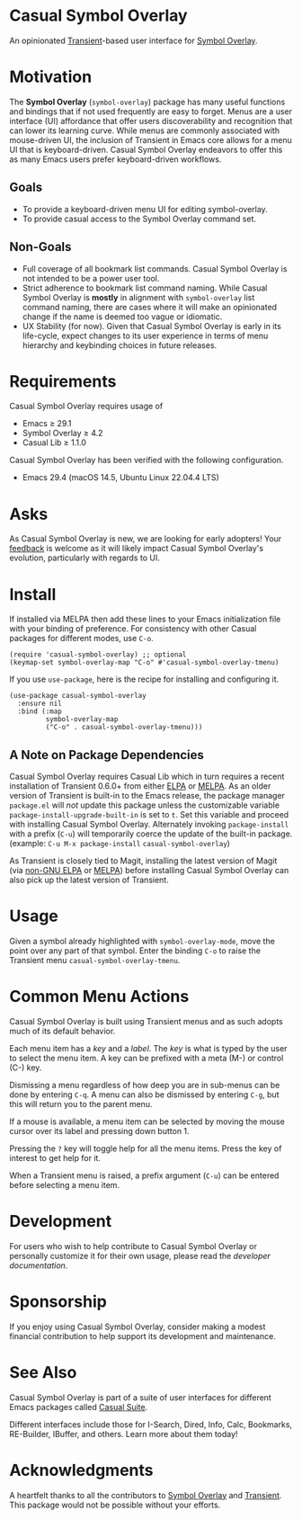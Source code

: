 * Casual Symbol Overlay
An opinionated [[https://github.com/magit/transient][Transient]]-based user interface for [[https://github.com/wolray/symbol-overlay][Symbol Overlay]].

[[file:docs/images/casual-symbol-overlay-screenshot.png]]

* Motivation

The *Symbol Overlay* (~symbol-overlay~) package has many useful functions and bindings that if not used frequently are easy to forget. Menus are a user interface (UI) affordance that offer users discoverability and recognition that can lower its learning curve. While menus are commonly associated with mouse-driven UI, the inclusion of Transient in Emacs core allows for a menu UI that is keyboard-driven. Casual Symbol Overlay endeavors to offer this as many Emacs users prefer keyboard-driven workflows.

** Goals
- To provide a keyboard-driven menu UI for editing symbol-overlay.
- To provide casual access to the Symbol Overlay command set.

** Non-Goals
- Full coverage of all bookmark list commands. Casual Symbol Overlay is not intended to be a power user tool.
- Strict adherence to bookmark list command naming. While Casual Symbol Overlay is *mostly* in alignment with ~symbol-overlay~ list command naming, there are cases where it will make an opinionated change if the name is deemed too vague or idiomatic.
- UX Stability (for now). Given that Casual Symbol Overlay is early in its life-cycle, expect changes to its user experience in terms of menu hierarchy and keybinding choices in future releases.

* Requirements
Casual Symbol Overlay requires usage of
- Emacs ≥ 29.1
- Symbol Overlay ≥ 4.2
- Casual Lib ≥ 1.1.0

Casual Symbol Overlay has been verified with the following configuration. 
- Emacs 29.4 (macOS 14.5, Ubuntu Linux 22.04.4 LTS)

* Asks
As Casual Symbol Overlay is new, we are looking for early adopters! Your [[https://github.com/kickingvegas/casual-symbol-overlay/discussions][feedback]] is welcome as it will likely impact Casual Symbol Overlay's evolution, particularly with regards to UI.

* Install
If installed via MELPA then add these lines to your Emacs initialization file with your binding of preference. For consistency with other Casual packages for different modes, use ~C-o~. 
#+begin_src elisp :lexical no
  (require 'casual-symbol-overlay) ;; optional
  (keymap-set symbol-overlay-map "C-o" #'casual-symbol-overlay-tmenu)
#+end_src

If you use ~use-package~, here is the recipe for installing and configuring it.
#+begin_src elisp :lexical no
  (use-package casual-symbol-overlay
    :ensure nil
    :bind (:map
           symbol-overlay-map
           ("C-o" . casual-symbol-overlay-tmenu)))
#+end_src

** A Note on Package Dependencies
Casual Symbol Overlay requires Casual Lib which in turn requires a recent installation of Transient 0.6.0+ from either [[https://elpa.gnu.org/packages/transient.html][ELPA]] or [[https://melpa.org/#/transient][MELPA]]. As an older version of Transient is built-in to the Emacs release, the package manager ~package.el~ will /not/ update this package unless the customizable variable ~package-install-upgrade-built-in~ is set to ~t~. Set this variable and proceed with installing Casual Symbol Overlay. Alternately invoking ~package-install~ with a prefix (~C-u~) will temporarily coerce the update of the built-in package. (example: ~C-u M-x package-install~ ~casual-symbol-overlay~)

As Transient is closely tied to Magit, installing the latest version of Magit (via [[https://elpa.nongnu.org/nongnu/magit.html][non-GNU ELPA]] or [[https://melpa.org/#/magit][MELPA]]) before installing Casual Symbol Overlay can also pick up the latest version of Transient.


* Usage
Given a symbol already highlighted with ~symbol-overlay-mode~, move the point over any part of that symbol. Enter the binding ~C-o~ to raise the Transient menu ~casual-symbol-overlay-tmenu~. 

* Common Menu Actions
Casual Symbol Overlay is built using Transient menus and as such adopts much of its default behavior.

Each menu item has a /key/ and a /label/. The /key/ is what is typed by the user to select the menu item. A key can be prefixed with a meta (M-) or control (C-) key. 

Dismissing a menu regardless of how deep you are in sub-menus can be done by entering ~C-q~. A menu can also be dismissed by entering ~C-g~, but this will return you to the parent menu.

If a mouse is available, a menu item can be selected by moving the mouse cursor over its label and pressing down button 1.

Pressing the ~?~ key will toggle help for all the menu items. Press the key of interest to get help for it.

When a Transient menu is raised, a prefix argument (~C-u~) can be entered before selecting a menu item.

* Development
For users who wish to help contribute to Casual Symbol Overlay or personally customize it for their own usage, please read the [[docs/developer.org][developer documentation]].

* Sponsorship
If you enjoy using Casual Symbol Overlay, consider making a modest financial contribution to help support its development and maintenance.

[[https://www.buymeacoffee.com/kickingvegas][file:docs/images/default-yellow.png]]

* See Also
Casual Symbol Overlay is part of a suite of user interfaces for different Emacs packages called [[https://github.com/kickingvegas/casual-suite][Casual Suite]].

Different interfaces include those for I-Search, Dired, Info, Calc, Bookmarks, RE-Builder, IBuffer, and others. Learn more about them today!

* Acknowledgments
A heartfelt thanks to all the contributors to [[https://github.com/wolray/symbol-overlay][Symbol Overlay]] and [[https://github.com/magit/transient][Transient]]. This package would not be possible without your efforts.

